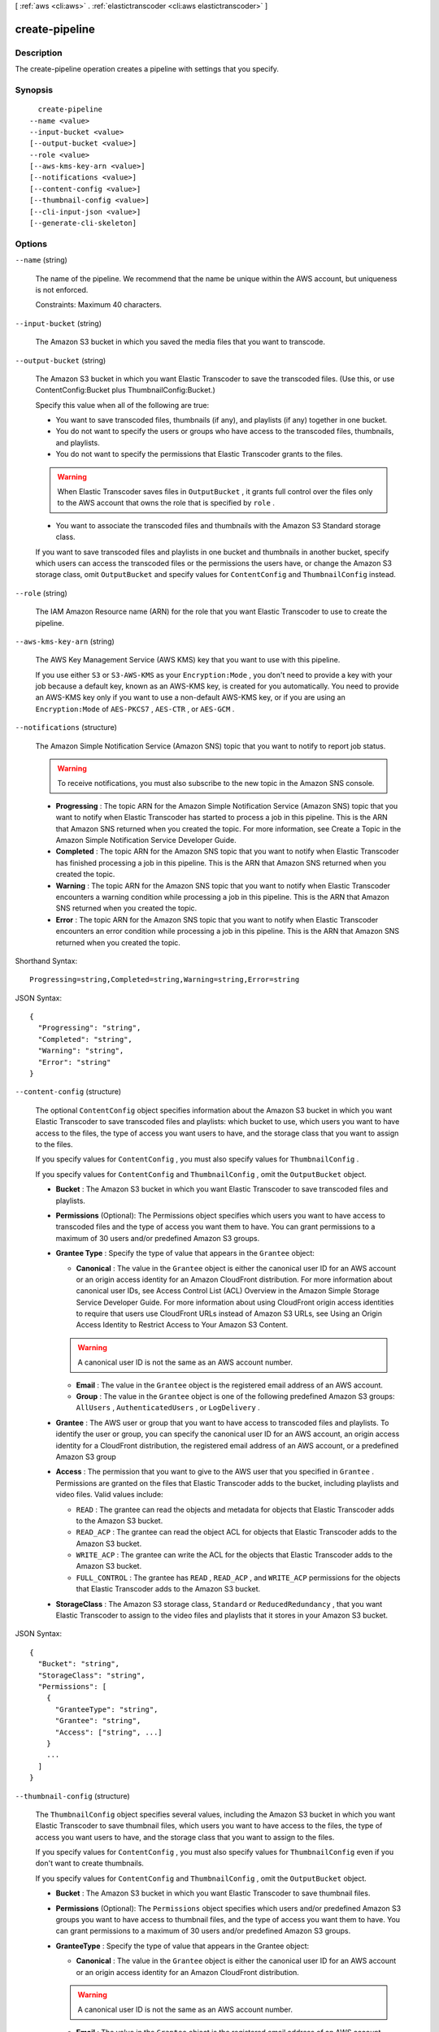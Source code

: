 [ :ref:`aws <cli:aws>` . :ref:`elastictranscoder <cli:aws elastictranscoder>` ]

.. _cli:aws elastictranscoder create-pipeline:


***************
create-pipeline
***************



===========
Description
===========



The create-pipeline operation creates a pipeline with settings that you specify.



========
Synopsis
========

::

    create-pipeline
  --name <value>
  --input-bucket <value>
  [--output-bucket <value>]
  --role <value>
  [--aws-kms-key-arn <value>]
  [--notifications <value>]
  [--content-config <value>]
  [--thumbnail-config <value>]
  [--cli-input-json <value>]
  [--generate-cli-skeleton]




=======
Options
=======

``--name`` (string)


  The name of the pipeline. We recommend that the name be unique within the AWS account, but uniqueness is not enforced.

   

  Constraints: Maximum 40 characters.

  

``--input-bucket`` (string)


  The Amazon S3 bucket in which you saved the media files that you want to transcode.

  

``--output-bucket`` (string)


  The Amazon S3 bucket in which you want Elastic Transcoder to save the transcoded files. (Use this, or use ContentConfig:Bucket plus ThumbnailConfig:Bucket.)

   

  Specify this value when all of the following are true: 

   
  * You want to save transcoded files, thumbnails (if any), and playlists (if any) together in one bucket.
   
  * You do not want to specify the users or groups who have access to the transcoded files, thumbnails, and playlists.
   
  * You do not want to specify the permissions that Elastic Transcoder grants to the files. 

  .. warning::

    When Elastic Transcoder saves files in ``OutputBucket`` , it grants full control over the files only to the AWS account that owns the role that is specified by ``role`` .

   
   
  * You want to associate the transcoded files and thumbnails with the Amazon S3 Standard storage class.
   

  

   

  If you want to save transcoded files and playlists in one bucket and thumbnails in another bucket, specify which users can access the transcoded files or the permissions the users have, or change the Amazon S3 storage class, omit ``OutputBucket`` and specify values for ``ContentConfig`` and ``ThumbnailConfig`` instead.

  

``--role`` (string)


  The IAM Amazon Resource name (ARN) for the role that you want Elastic Transcoder to use to create the pipeline.

  

``--aws-kms-key-arn`` (string)


  The AWS Key Management Service (AWS KMS) key that you want to use with this pipeline.

   

  If you use either ``S3`` or ``S3-AWS-KMS`` as your ``Encryption:Mode`` , you don't need to provide a key with your job because a default key, known as an AWS-KMS key, is created for you automatically. You need to provide an AWS-KMS key only if you want to use a non-default AWS-KMS key, or if you are using an ``Encryption:Mode`` of ``AES-PKCS7`` , ``AES-CTR`` , or ``AES-GCM`` .

  

``--notifications`` (structure)


  The Amazon Simple Notification Service (Amazon SNS) topic that you want to notify to report job status.

   

  .. warning::

    To receive notifications, you must also subscribe to the new topic in the Amazon SNS console.

   

   
  * **Progressing** : The topic ARN for the Amazon Simple Notification Service (Amazon SNS) topic that you want to notify when Elastic Transcoder has started to process a job in this pipeline. This is the ARN that Amazon SNS returned when you created the topic. For more information, see Create a Topic in the Amazon Simple Notification Service Developer Guide.
   
  * **Completed** : The topic ARN for the Amazon SNS topic that you want to notify when Elastic Transcoder has finished processing a job in this pipeline. This is the ARN that Amazon SNS returned when you created the topic.
   
  * **Warning** : The topic ARN for the Amazon SNS topic that you want to notify when Elastic Transcoder encounters a warning condition while processing a job in this pipeline. This is the ARN that Amazon SNS returned when you created the topic.
   
  * **Error** : The topic ARN for the Amazon SNS topic that you want to notify when Elastic Transcoder encounters an error condition while processing a job in this pipeline. This is the ARN that Amazon SNS returned when you created the topic.
   

  



Shorthand Syntax::

    Progressing=string,Completed=string,Warning=string,Error=string




JSON Syntax::

  {
    "Progressing": "string",
    "Completed": "string",
    "Warning": "string",
    "Error": "string"
  }



``--content-config`` (structure)


  The optional ``ContentConfig`` object specifies information about the Amazon S3 bucket in which you want Elastic Transcoder to save transcoded files and playlists: which bucket to use, which users you want to have access to the files, the type of access you want users to have, and the storage class that you want to assign to the files.

   

  If you specify values for ``ContentConfig`` , you must also specify values for ``ThumbnailConfig`` .

   

  If you specify values for ``ContentConfig`` and ``ThumbnailConfig`` , omit the ``OutputBucket`` object.

   

   
  * **Bucket** : The Amazon S3 bucket in which you want Elastic Transcoder to save transcoded files and playlists.
   
  * **Permissions** (Optional): The Permissions object specifies which users you want to have access to transcoded files and the type of access you want them to have. You can grant permissions to a maximum of 30 users and/or predefined Amazon S3 groups.
   
  * **Grantee Type** : Specify the type of value that appears in the ``Grantee`` object: 

     
    * **Canonical** : The value in the ``Grantee`` object is either the canonical user ID for an AWS account or an origin access identity for an Amazon CloudFront distribution. For more information about canonical user IDs, see Access Control List (ACL) Overview in the Amazon Simple Storage Service Developer Guide. For more information about using CloudFront origin access identities to require that users use CloudFront URLs instead of Amazon S3 URLs, see Using an Origin Access Identity to Restrict Access to Your Amazon S3 Content. 

    .. warning::

      A canonical user ID is not the same as an AWS account number.

     
     
    * **Email** : The value in the ``Grantee`` object is the registered email address of an AWS account.
     
    * **Group** : The value in the ``Grantee`` object is one of the following predefined Amazon S3 groups: ``AllUsers`` , ``AuthenticatedUsers`` , or ``LogDelivery`` .
     

   
   
  * **Grantee** : The AWS user or group that you want to have access to transcoded files and playlists. To identify the user or group, you can specify the canonical user ID for an AWS account, an origin access identity for a CloudFront distribution, the registered email address of an AWS account, or a predefined Amazon S3 group 
   
  * **Access** : The permission that you want to give to the AWS user that you specified in ``Grantee`` . Permissions are granted on the files that Elastic Transcoder adds to the bucket, including playlists and video files. Valid values include: 

     
    * ``READ`` : The grantee can read the objects and metadata for objects that Elastic Transcoder adds to the Amazon S3 bucket.
     
    * ``READ_ACP`` : The grantee can read the object ACL for objects that Elastic Transcoder adds to the Amazon S3 bucket. 
     
    * ``WRITE_ACP`` : The grantee can write the ACL for the objects that Elastic Transcoder adds to the Amazon S3 bucket.
     
    * ``FULL_CONTROL`` : The grantee has ``READ`` , ``READ_ACP`` , and ``WRITE_ACP`` permissions for the objects that Elastic Transcoder adds to the Amazon S3 bucket.
     

   
   
  * **StorageClass** : The Amazon S3 storage class, ``Standard`` or ``ReducedRedundancy`` , that you want Elastic Transcoder to assign to the video files and playlists that it stores in your Amazon S3 bucket.
   

  



JSON Syntax::

  {
    "Bucket": "string",
    "StorageClass": "string",
    "Permissions": [
      {
        "GranteeType": "string",
        "Grantee": "string",
        "Access": ["string", ...]
      }
      ...
    ]
  }



``--thumbnail-config`` (structure)


  The ``ThumbnailConfig`` object specifies several values, including the Amazon S3 bucket in which you want Elastic Transcoder to save thumbnail files, which users you want to have access to the files, the type of access you want users to have, and the storage class that you want to assign to the files.

   

  If you specify values for ``ContentConfig`` , you must also specify values for ``ThumbnailConfig`` even if you don't want to create thumbnails.

   

  If you specify values for ``ContentConfig`` and ``ThumbnailConfig`` , omit the ``OutputBucket`` object.

   

   
  * **Bucket** : The Amazon S3 bucket in which you want Elastic Transcoder to save thumbnail files.
   
  * **Permissions** (Optional): The ``Permissions`` object specifies which users and/or predefined Amazon S3 groups you want to have access to thumbnail files, and the type of access you want them to have. You can grant permissions to a maximum of 30 users and/or predefined Amazon S3 groups.
   
  * **GranteeType** : Specify the type of value that appears in the Grantee object: 

     
    * **Canonical** : The value in the ``Grantee`` object is either the canonical user ID for an AWS account or an origin access identity for an Amazon CloudFront distribution. 

    .. warning::

      A canonical user ID is not the same as an AWS account number.

     
     
    * **Email** : The value in the ``Grantee`` object is the registered email address of an AWS account. 
     
    * **Group** : The value in the ``Grantee`` object is one of the following predefined Amazon S3 groups: ``AllUsers`` , ``AuthenticatedUsers`` , or ``LogDelivery`` .
     

   
   
  * **Grantee** : The AWS user or group that you want to have access to thumbnail files. To identify the user or group, you can specify the canonical user ID for an AWS account, an origin access identity for a CloudFront distribution, the registered email address of an AWS account, or a predefined Amazon S3 group. 
   
  * **Access** : The permission that you want to give to the AWS user that you specified in ``Grantee`` . Permissions are granted on the thumbnail files that Elastic Transcoder adds to the bucket. Valid values include: 

     
    * ``READ`` : The grantee can read the thumbnails and metadata for objects that Elastic Transcoder adds to the Amazon S3 bucket.
     
    * ``READ_ACP`` : The grantee can read the object ACL for thumbnails that Elastic Transcoder adds to the Amazon S3 bucket. 
     
    * ``WRITE_ACP`` : The grantee can write the ACL for the thumbnails that Elastic Transcoder adds to the Amazon S3 bucket.
     
    * ``FULL_CONTROL`` : The grantee has ``READ`` , ``READ_ACP`` , and ``WRITE_ACP`` permissions for the thumbnails that Elastic Transcoder adds to the Amazon S3 bucket. 
     

   
   
  * **StorageClass** : The Amazon S3 storage class, ``Standard`` or ``ReducedRedundancy`` , that you want Elastic Transcoder to assign to the thumbnails that it stores in your Amazon S3 bucket.
   

  



JSON Syntax::

  {
    "Bucket": "string",
    "StorageClass": "string",
    "Permissions": [
      {
        "GranteeType": "string",
        "Grantee": "string",
        "Access": ["string", ...]
      }
      ...
    ]
  }



``--cli-input-json`` (string)
Performs service operation based on the JSON string provided. The JSON string follows the format provided by ``--generate-cli-skeleton``. If other arguments are provided on the command line, the CLI values will override the JSON-provided values.

``--generate-cli-skeleton`` (boolean)
Prints a sample input JSON to standard output. Note the specified operation is not run if this argument is specified. The sample input can be used as an argument for ``--cli-input-json``.



======
Output
======

Pipeline -> (structure)

  

  A section of the response body that provides information about the pipeline that is created.

  

  Id -> (string)

    

    The identifier for the pipeline. You use this value to identify the pipeline in which you want to perform a variety of operations, such as creating a job or a preset. 

    

    

  Arn -> (string)

    

    The Amazon Resource name (ARN) for the pipeline.

    

    

  Name -> (string)

    

    The name of the pipeline. We recommend that the name be unique within the AWS account, but uniqueness is not enforced.

     

    Constraints: Maximum 40 characters

    

    

  Status -> (string)

    

    The current status of the pipeline:

     

     
    * ``Active`` : The pipeline is processing jobs.
     
    * ``Paused`` : The pipeline is not currently processing jobs.
     

    

    

  InputBucket -> (string)

    

    The Amazon S3 bucket from which Elastic Transcoder gets media files for transcoding and the graphics files, if any, that you want to use for watermarks.

    

    

  OutputBucket -> (string)

    

    The Amazon S3 bucket in which you want Elastic Transcoder to save transcoded files, thumbnails, and playlists. Either you specify this value, or you specify both ``ContentConfig`` and ``ThumbnailConfig`` .

    

    

  Role -> (string)

    

    The IAM Amazon Resource name (ARN) for the role that Elastic Transcoder uses to transcode jobs for this pipeline.

    

    

  AwsKmsKeyArn -> (string)

    

    The AWS Key Management Service (AWS KMS) key that you want to use with this pipeline.

     

    If you use either ``S3`` or ``S3-AWS-KMS`` as your ``Encryption:Mode`` , you don't need to provide a key with your job because a default key, known as an AWS-KMS key, is created for you automatically. You need to provide an AWS-KMS key only if you want to use a non-default AWS-KMS key, or if you are using an ``Encryption:Mode`` of ``AES-PKCS7`` , ``AES-CTR`` , or ``AES-GCM`` .

    

    

  Notifications -> (structure)

    

    The Amazon Simple Notification Service (Amazon SNS) topic that you want to notify to report job status.

     

    .. warning::

      To receive notifications, you must also subscribe to the new topic in the Amazon SNS console.

     

     
    * **Progressing** (optional): The Amazon Simple Notification Service (Amazon SNS) topic that you want to notify when Elastic Transcoder has started to process the job.
     
    * **Completed** (optional): The Amazon SNS topic that you want to notify when Elastic Transcoder has finished processing the job.
     
    * **Warning** (optional): The Amazon SNS topic that you want to notify when Elastic Transcoder encounters a warning condition.
     
    * **Error** (optional): The Amazon SNS topic that you want to notify when Elastic Transcoder encounters an error condition.
     

    

    Progressing -> (string)

      

      The Amazon Simple Notification Service (Amazon SNS) topic that you want to notify when Elastic Transcoder has started to process the job.

      

      

    Completed -> (string)

      

      The Amazon SNS topic that you want to notify when Elastic Transcoder has finished processing the job.

      

      

    Warning -> (string)

      

      The Amazon SNS topic that you want to notify when Elastic Transcoder encounters a warning condition.

      

      

    Error -> (string)

      

      The Amazon SNS topic that you want to notify when Elastic Transcoder encounters an error condition.

      

      

    

  ContentConfig -> (structure)

    

    Information about the Amazon S3 bucket in which you want Elastic Transcoder to save transcoded files and playlists. Either you specify both ``ContentConfig`` and ``ThumbnailConfig`` , or you specify ``OutputBucket`` .

     

     
    * **Bucket** : The Amazon S3 bucket in which you want Elastic Transcoder to save transcoded files and playlists.
     
    * **Permissions** : A list of the users and/or predefined Amazon S3 groups you want to have access to transcoded files and playlists, and the type of access that you want them to have. 

       
      * GranteeType: The type of value that appears in the ``Grantee`` object: 

         
        * ``Canonical`` : Either the canonical user ID for an AWS account or an origin access identity for an Amazon CloudFront distribution.
         
        * ``Email`` : The registered email address of an AWS account.
         
        * ``Group`` : One of the following predefined Amazon S3 groups: ``AllUsers`` , ``AuthenticatedUsers`` , or ``LogDelivery`` .
         

       
       
      * ``Grantee`` : The AWS user or group that you want to have access to transcoded files and playlists.
       
      * ``Access`` : The permission that you want to give to the AWS user that is listed in ``Grantee`` . Valid values include: 

         
        * ``READ`` : The grantee can read the objects and metadata for objects that Elastic Transcoder adds to the Amazon S3 bucket.
         
        * ``READ_ACP`` : The grantee can read the object ACL for objects that Elastic Transcoder adds to the Amazon S3 bucket.
         
        * ``WRITE_ACP`` : The grantee can write the ACL for the objects that Elastic Transcoder adds to the Amazon S3 bucket.
         
        * ``FULL_CONTROL`` : The grantee has ``READ`` , ``READ_ACP`` , and ``WRITE_ACP`` permissions for the objects that Elastic Transcoder adds to the Amazon S3 bucket.
         

       
       

     
     
    * **StorageClass** : The Amazon S3 storage class, Standard or ReducedRedundancy, that you want Elastic Transcoder to assign to the video files and playlists that it stores in your Amazon S3 bucket. 
     

    

    Bucket -> (string)

      

      The Amazon S3 bucket in which you want Elastic Transcoder to save the transcoded files. Specify this value when all of the following are true: 

       
      * You want to save transcoded files, thumbnails (if any), and playlists (if any) together in one bucket.
       
      * You do not want to specify the users or groups who have access to the transcoded files, thumbnails, and playlists.
       
      * You do not want to specify the permissions that Elastic Transcoder grants to the files. 
       
      * You want to associate the transcoded files and thumbnails with the Amazon S3 Standard storage class.
       

      If you want to save transcoded files and playlists in one bucket and thumbnails in another bucket, specify which users can access the transcoded files or the permissions the users have, or change the Amazon S3 storage class, omit OutputBucket and specify values for ``ContentConfig`` and ``ThumbnailConfig`` instead. 

      

      

    StorageClass -> (string)

      

      The Amazon S3 storage class, ``Standard`` or ``ReducedRedundancy`` , that you want Elastic Transcoder to assign to the video files and playlists that it stores in your Amazon S3 bucket. 

      

      

    Permissions -> (list)

      

      Optional. The ``Permissions`` object specifies which users and/or predefined Amazon S3 groups you want to have access to transcoded files and playlists, and the type of access you want them to have. You can grant permissions to a maximum of 30 users and/or predefined Amazon S3 groups.

       

      If you include ``Permissions`` , Elastic Transcoder grants only the permissions that you specify. It does not grant full permissions to the owner of the role specified by ``role`` . If you want that user to have full control, you must explicitly grant full control to the user.

       

      If you omit ``Permissions`` , Elastic Transcoder grants full control over the transcoded files and playlists to the owner of the role specified by ``role`` , and grants no other permissions to any other user or group.

      

      (structure)

        

        The ``Permission`` structure.

        

        GranteeType -> (string)

          

          The type of value that appears in the Grantee object: 

           
          * ``Canonical`` : Either the canonical user ID for an AWS account or an origin access identity for an Amazon CloudFront distribution. 

          .. warning::

            A canonical user ID is not the same as an AWS account number.

           
           
          * ``Email`` : The registered email address of an AWS account.
           
          * ``Group`` : One of the following predefined Amazon S3 groups: ``AllUsers`` , ``AuthenticatedUsers`` , or ``LogDelivery`` .
           

           

          

          

        Grantee -> (string)

          

          The AWS user or group that you want to have access to transcoded files and playlists. To identify the user or group, you can specify the canonical user ID for an AWS account, an origin access identity for a CloudFront distribution, the registered email address of an AWS account, or a predefined Amazon S3 group.

          

          

        Access -> (list)

          

          The permission that you want to give to the AWS user that is listed in Grantee. Valid values include: 

           
          * ``READ`` : The grantee can read the thumbnails and metadata for thumbnails that Elastic Transcoder adds to the Amazon S3 bucket.
           
          * ``READ_ACP`` : The grantee can read the object ACL for thumbnails that Elastic Transcoder adds to the Amazon S3 bucket.
           
          * ``WRITE_ACP`` : The grantee can write the ACL for the thumbnails that Elastic Transcoder adds to the Amazon S3 bucket.
           
          * ``FULL_CONTROL`` : The grantee has READ, READ_ACP, and WRITE_ACP permissions for the thumbnails that Elastic Transcoder adds to the Amazon S3 bucket.
           

           

          

          (string)

            

            

          

        

      

    

  ThumbnailConfig -> (structure)

    

    Information about the Amazon S3 bucket in which you want Elastic Transcoder to save thumbnail files. Either you specify both ``ContentConfig`` and ``ThumbnailConfig`` , or you specify ``OutputBucket`` .

     

     
    * ``Bucket`` : The Amazon S3 bucket in which you want Elastic Transcoder to save thumbnail files. 
     
    * ``Permissions`` : A list of the users and/or predefined Amazon S3 groups you want to have access to thumbnail files, and the type of access that you want them to have. 

       
      * GranteeType: The type of value that appears in the Grantee object: 

         
        * ``Canonical`` : Either the canonical user ID for an AWS account or an origin access identity for an Amazon CloudFront distribution. 

        .. warning::

          A canonical user ID is not the same as an AWS account number.

         
         
        * ``Email`` : The registered email address of an AWS account.
         
        * ``Group`` : One of the following predefined Amazon S3 groups: ``AllUsers`` , ``AuthenticatedUsers`` , or ``LogDelivery`` .
         

       
       
      * ``Grantee`` : The AWS user or group that you want to have access to thumbnail files.
       
      * Access: The permission that you want to give to the AWS user that is listed in Grantee. Valid values include: 

         
        * ``READ`` : The grantee can read the thumbnails and metadata for thumbnails that Elastic Transcoder adds to the Amazon S3 bucket.
         
        * ``READ_ACP`` : The grantee can read the object ACL for thumbnails that Elastic Transcoder adds to the Amazon S3 bucket.
         
        * ``WRITE_ACP`` : The grantee can write the ACL for the thumbnails that Elastic Transcoder adds to the Amazon S3 bucket.
         
        * ``FULL_CONTROL`` : The grantee has READ, READ_ACP, and WRITE_ACP permissions for the thumbnails that Elastic Transcoder adds to the Amazon S3 bucket.
         

       
       

     
     
    * ``StorageClass`` : The Amazon S3 storage class, ``Standard`` or ``ReducedRedundancy`` , that you want Elastic Transcoder to assign to the thumbnails that it stores in your Amazon S3 bucket.
     

    

    Bucket -> (string)

      

      The Amazon S3 bucket in which you want Elastic Transcoder to save the transcoded files. Specify this value when all of the following are true: 

       
      * You want to save transcoded files, thumbnails (if any), and playlists (if any) together in one bucket.
       
      * You do not want to specify the users or groups who have access to the transcoded files, thumbnails, and playlists.
       
      * You do not want to specify the permissions that Elastic Transcoder grants to the files. 
       
      * You want to associate the transcoded files and thumbnails with the Amazon S3 Standard storage class.
       

      If you want to save transcoded files and playlists in one bucket and thumbnails in another bucket, specify which users can access the transcoded files or the permissions the users have, or change the Amazon S3 storage class, omit OutputBucket and specify values for ``ContentConfig`` and ``ThumbnailConfig`` instead. 

      

      

    StorageClass -> (string)

      

      The Amazon S3 storage class, ``Standard`` or ``ReducedRedundancy`` , that you want Elastic Transcoder to assign to the video files and playlists that it stores in your Amazon S3 bucket. 

      

      

    Permissions -> (list)

      

      Optional. The ``Permissions`` object specifies which users and/or predefined Amazon S3 groups you want to have access to transcoded files and playlists, and the type of access you want them to have. You can grant permissions to a maximum of 30 users and/or predefined Amazon S3 groups.

       

      If you include ``Permissions`` , Elastic Transcoder grants only the permissions that you specify. It does not grant full permissions to the owner of the role specified by ``role`` . If you want that user to have full control, you must explicitly grant full control to the user.

       

      If you omit ``Permissions`` , Elastic Transcoder grants full control over the transcoded files and playlists to the owner of the role specified by ``role`` , and grants no other permissions to any other user or group.

      

      (structure)

        

        The ``Permission`` structure.

        

        GranteeType -> (string)

          

          The type of value that appears in the Grantee object: 

           
          * ``Canonical`` : Either the canonical user ID for an AWS account or an origin access identity for an Amazon CloudFront distribution. 

          .. warning::

            A canonical user ID is not the same as an AWS account number.

           
           
          * ``Email`` : The registered email address of an AWS account.
           
          * ``Group`` : One of the following predefined Amazon S3 groups: ``AllUsers`` , ``AuthenticatedUsers`` , or ``LogDelivery`` .
           

           

          

          

        Grantee -> (string)

          

          The AWS user or group that you want to have access to transcoded files and playlists. To identify the user or group, you can specify the canonical user ID for an AWS account, an origin access identity for a CloudFront distribution, the registered email address of an AWS account, or a predefined Amazon S3 group.

          

          

        Access -> (list)

          

          The permission that you want to give to the AWS user that is listed in Grantee. Valid values include: 

           
          * ``READ`` : The grantee can read the thumbnails and metadata for thumbnails that Elastic Transcoder adds to the Amazon S3 bucket.
           
          * ``READ_ACP`` : The grantee can read the object ACL for thumbnails that Elastic Transcoder adds to the Amazon S3 bucket.
           
          * ``WRITE_ACP`` : The grantee can write the ACL for the thumbnails that Elastic Transcoder adds to the Amazon S3 bucket.
           
          * ``FULL_CONTROL`` : The grantee has READ, READ_ACP, and WRITE_ACP permissions for the thumbnails that Elastic Transcoder adds to the Amazon S3 bucket.
           

           

          

          (string)

            

            

          

        

      

    

  

Warnings -> (list)

  

  Elastic Transcoder returns a warning if the resources used by your pipeline are not in the same region as the pipeline.

   

  Using resources in the same region, such as your Amazon S3 buckets, Amazon SNS notification topics, and AWS KMS key, reduces processing time and prevents cross-regional charges.

  

  (structure)

    

    Elastic Transcoder returns a warning if the resources used by your pipeline are not in the same region as the pipeline.

     

    Using resources in the same region, such as your Amazon S3 buckets, Amazon SNS notification topics, and AWS KMS key, reduces processing time and prevents cross-regional charges.

    

    Code -> (string)

      

      The code of the cross-regional warning.

      

      

    Message -> (string)

      

      The message explaining what resources are in a different region from the pipeline.

       

      **Note:** AWS KMS keys must be in the same region as the pipeline.

      

      

    

  


